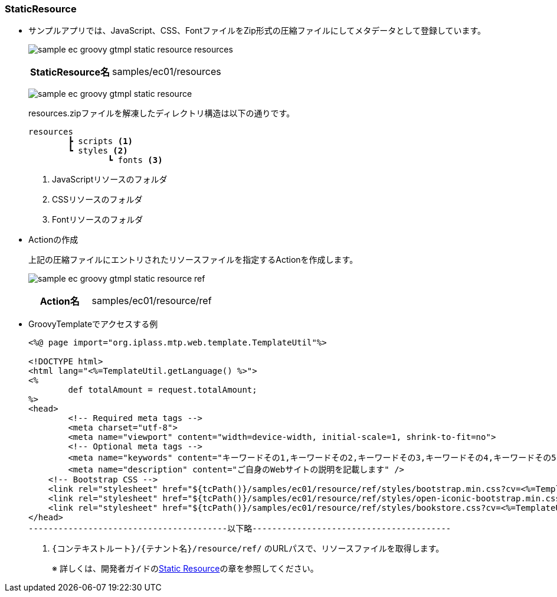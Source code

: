 [[Groovy_GTmpl_StaticResource]]
=== StaticResource
* サンプルアプリでは、JavaScript、CSS、FontファイルをZip形式の圧縮ファイルにしてメタデータとして登録しています。
+
image:images/sample-ec_groovy-gtmpl-static-resource-resources.png[align=left]
+
[cols="1,2"]
|===
h|StaticResource名|samples/ec01/resources
|===
+
image:images/sample-ec_groovy-gtmpl-static-resource.png[align=left]
+
resources.zipファイルを解凍したディレクトリ構造は以下の通りです。
+
[source]
----
resources
	┣ scripts <1>
	┗ styles <2>
		┗ fonts <3>
----
<1> JavaScriptリソースのフォルダ
<2> CSSリソースのフォルダ
<3> Fontリソースのフォルダ

* Actionの作成
+
上記の圧縮ファイルにエントリされたリソースファイルを指定するActionを作成します。
+
image:images/sample-ec_groovy-gtmpl-static-resource-ref.png[align=left]
+
[cols="1,2"]
|===
h|Action名|samples/ec01/resource/ref
|===

* GroovyTemplateでアクセスする例
+
[source]
----
<%@ page import="org.iplass.mtp.web.template.TemplateUtil"%>

<!DOCTYPE html>
<html lang="<%=TemplateUtil.getLanguage() %>">
<%
	def totalAmount = request.totalAmount;
%>
<head>
	<!-- Required meta tags -->
	<meta charset="utf-8">
	<meta name="viewport" content="width=device-width, initial-scale=1, shrink-to-fit=no">
	<!-- Optional meta tags -->
	<meta name="keywords" content="キーワードその1,キーワードその2,キーワードその3,キーワードその4,キーワードその5" />
	<meta name="description" content="ご自身のWebサイトの説明を記載します" />
    <!-- Bootstrap CSS -->
    <link rel="stylesheet" href="${tcPath()}/samples/ec01/resource/ref/styles/bootstrap.min.css?cv=<%=TemplateUtil.getAPIVersion()%>"> <1>
    <link rel="stylesheet" href="${tcPath()}/samples/ec01/resource/ref/styles/open-iconic-bootstrap.min.css?cv=<%=TemplateUtil.getAPIVersion()%>"> <1>
    <link rel="stylesheet" href="${tcPath()}/samples/ec01/resource/ref/styles/bookstore.css?cv=<%=TemplateUtil.getAPIVersion()%>"> <1>
</head>
----------------------------------------以下略----------------------------------------
----
<1> `{コンテキストルート}/{テナント名}/resource/ref/` のURLパスで、リソースファイルを取得します。
+
※ 詳しくは、開発者ガイドの<<../../developerguide/customizing/index#StaticResource, Static Resource>>の章を参照してください。